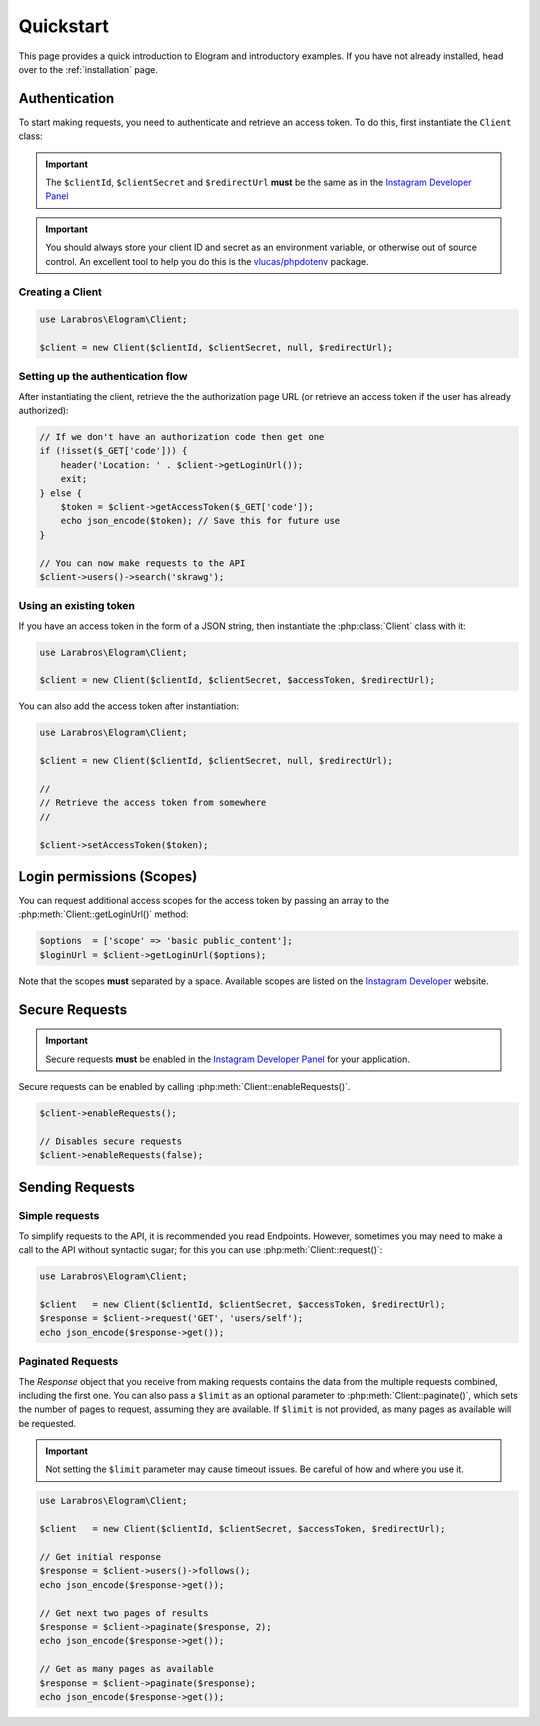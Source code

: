 ==========
Quickstart
==========

This page provides a quick introduction to Elogram and introductory examples.
If you have not already installed, head over to the :ref:`installation`
page.

.. _access_token:

Authentication
==============

To start making requests, you need to authenticate and retrieve an access token.
To do this, first instantiate the ``Client`` class:

.. important::

    The ``$clientId``, ``$clientSecret`` and ``$redirectUrl`` **must** be the
    same as in the `Instagram Developer Panel
    <https://www.instagram.com/developer/clients/manage/>`_

.. important::

    You should always store your client ID and secret as an environment
    variable, or otherwise out of source control. An excellent tool to help
    you do this is the `vlucas/phpdotenv <https://github.com/vlucas/phpdotenv>`_
    package.


Creating a Client
-----------------

.. code-block:: php

    use Larabros\Elogram\Client;

    $client = new Client($clientId, $clientSecret, null, $redirectUrl);


Setting up the authentication flow
----------------------------------

After instantiating the client, retrieve the the authorization page URL (or
retrieve an access token if the user has already authorized):

.. code-block:: php

    // If we don't have an authorization code then get one
    if (!isset($_GET['code'])) {
        header('Location: ' . $client->getLoginUrl());
        exit;
    } else {
        $token = $client->getAccessToken($_GET['code']);
        echo json_encode($token); // Save this for future use
    }

    // You can now make requests to the API
    $client->users()->search('skrawg');

Using an existing token
-----------------------

If you have an access token in the form of a JSON string, then instantiate the
:php:class:`Client` class with it:

.. code-block:: php

    use Larabros\Elogram\Client;

    $client = new Client($clientId, $clientSecret, $accessToken, $redirectUrl);


You can also add the access token after instantiation:

.. code-block:: php

    use Larabros\Elogram\Client;

    $client = new Client($clientId, $clientSecret, null, $redirectUrl);

    //
    // Retrieve the access token from somewhere
    //

    $client->setAccessToken($token);



Login permissions (Scopes)
==========================

You can request additional access scopes for the access token by passing an
array to the :php:meth:`Client::getLoginUrl()` method:

.. code-block:: php

    $options  = ['scope' => 'basic public_content'];
    $loginUrl = $client->getLoginUrl($options);

Note that the scopes **must** separated by a space. Available scopes are listed
on the `Instagram Developer
<https://www.instagram.com/developer/authorization/>`_ website.

Secure Requests
===============

.. important::

    Secure requests **must** be enabled in the `Instagram Developer Panel
    <https://www.instagram.com/developer/clients/manage/>`_ for your
    application.

Secure requests can be enabled by calling :php:meth:`Client::enableRequests()`.

.. code-block:: php

    $client->enableRequests();

    // Disables secure requests
    $client->enableRequests(false);


Sending Requests
================


Simple requests
---------------

To simplify requests to the API, it is recommended you read Endpoints. However,
sometimes you may need to make a call to the API without syntactic sugar; for
this you can use :php:meth:`Client::request()`:

.. code-block:: php

    use Larabros\Elogram\Client;

    $client   = new Client($clientId, $clientSecret, $accessToken, $redirectUrl);
    $response = $client->request('GET', 'users/self');
    echo json_encode($response->get());


Paginated Requests
------------------

The `Response` object that you receive from making requests contains the data
from the multiple requests combined, including the first one. You can also pass
a ``$limit`` as an optional parameter to :php:meth:`Client::paginate()`, which
sets the number of pages to request, assuming they are available. If ``$limit``
is not provided, as many pages as available will be requested.

.. important::

    Not setting the ``$limit`` parameter may cause timeout issues. Be careful of
    how and where you use it.

.. code-block:: php

    use Larabros\Elogram\Client;

    $client   = new Client($clientId, $clientSecret, $accessToken, $redirectUrl);

    // Get initial response
    $response = $client->users()->follows();
    echo json_encode($response->get());

    // Get next two pages of results
    $response = $client->paginate($response, 2);
    echo json_encode($response->get());

    // Get as many pages as available
    $response = $client->paginate($response);
    echo json_encode($response->get());
